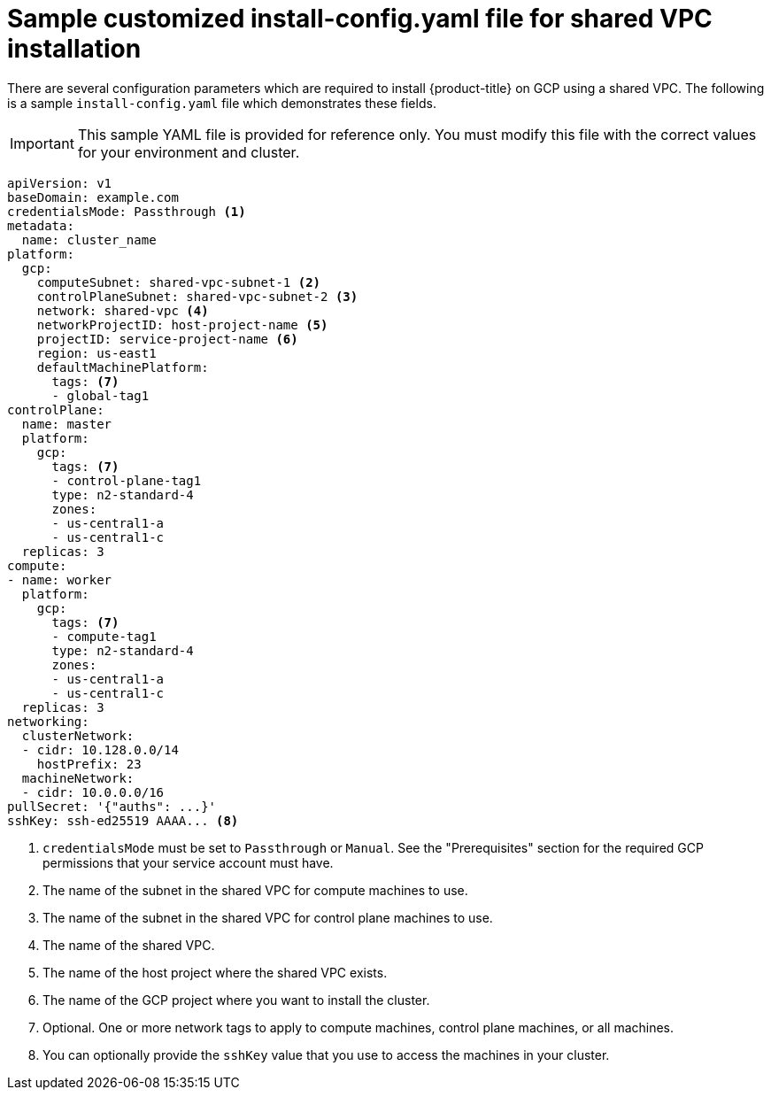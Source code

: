 // This file is referenced in the following assembly:
// installing/installing_gcp/installing-gcp-shared-vpc.adoc

:_mod-docs-content-type: PROCEDURE
[id="installation-gcp-shared-vpc-config_{context}"]
= Sample customized install-config.yaml file for shared VPC installation

There are several configuration parameters which are required to install {product-title} on GCP using a shared VPC. The following is a sample `install-config.yaml` file which demonstrates these fields.

[IMPORTANT]
====
This sample YAML file is provided for reference only. You must modify this file with the correct values for your environment and cluster.
====

[source,yaml]
----
apiVersion: v1
baseDomain: example.com
credentialsMode: Passthrough <1>
metadata:
  name: cluster_name
platform:
  gcp:
    computeSubnet: shared-vpc-subnet-1 <2>
    controlPlaneSubnet: shared-vpc-subnet-2 <3>
    network: shared-vpc <4>
    networkProjectID: host-project-name <5>
    projectID: service-project-name <6>
    region: us-east1
    defaultMachinePlatform:
      tags: <7>
      - global-tag1
controlPlane:
  name: master
  platform:
    gcp:
      tags: <7>
      - control-plane-tag1
      type: n2-standard-4
      zones:
      - us-central1-a
      - us-central1-c
  replicas: 3
compute:
- name: worker
  platform:
    gcp:
      tags: <7>
      - compute-tag1
      type: n2-standard-4
      zones:
      - us-central1-a
      - us-central1-c
  replicas: 3
networking:
  clusterNetwork:
  - cidr: 10.128.0.0/14
    hostPrefix: 23
  machineNetwork:
  - cidr: 10.0.0.0/16
pullSecret: '{"auths": ...}'
sshKey: ssh-ed25519 AAAA... <8>
----
<1> `credentialsMode` must be set to `Passthrough` or `Manual`. See the "Prerequisites" section for the required GCP permissions that your service account must have.
<2> The name of the subnet in the shared VPC for compute machines to use.
<3> The name of the subnet in the shared VPC for control plane machines to use.
<4> The name of the shared VPC.
<5> The name of the host project where the shared VPC exists.
<6> The name of the GCP project where you want to install the cluster.
<7> Optional. One or more network tags to apply to compute machines, control plane machines, or all machines.
<8> You can optionally provide the `sshKey` value that you use to access the machines in your cluster.
